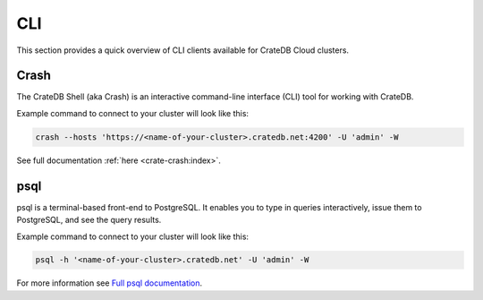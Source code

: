.. _connect-cli:

===
CLI
===

This section provides a quick overview of CLI clients available for CrateDB
Cloud clusters.

.. _crash:

Crash
-----

The CrateDB Shell (aka Crash) is an interactive command-line interface (CLI)
tool for working with CrateDB.

Example command to connect to your cluster will look like this:

.. code-block:: console

  crash --hosts 'https://<name-of-your-cluster>.cratedb.net:4200' -U 'admin' -W

See full documentation :ref:`here <crate-crash:index>`.

.. _psql:

psql
----

psql is a terminal-based front-end to PostgreSQL. It enables you to type in
queries interactively, issue them to PostgreSQL, and see the query results.

Example command to connect to your cluster will look like this:

.. code-block:: console

  psql -h '<name-of-your-cluster>.cratedb.net' -U 'admin' -W

For more information see `Full psql documentation`_.

.. _Full psql documentation: https://www.postgresql.org/docs/current/app-psql.html
